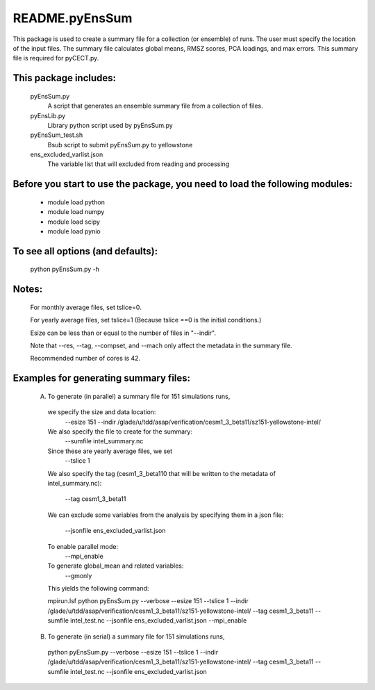 ===============
README.pyEnsSum
===============

This package is used to create a summary file for a  collection 
(or ensemble) of runs. The user must specify the location of the input files.
The summary file calculates global means, RMSZ scores, PCA loadings, and max errors.
This summary file is required for pyCECT.py.

This package includes:  
----------------------
     	pyEnsSum.py             
                            A script that generates an ensemble summary file 
     		            from a collection of files.

        pyEnsLib.py     
                            Library python script used by pyEnsSum.py

        pyEnsSum_test.sh        
                            Bsub script to submit pyEnsSum.py to yellowstone

        ens_excluded_varlist.json
                            The variable list that will excluded from
                            reading and processing


Before you start to use the package, you need to load the following modules: 
----------------------------------------------------------------------------
       - module load python 
       - module load numpy
       - module load scipy
       - module load pynio


To see all options (and defaults):
----------------------------------
       python pyEnsSum.py -h

Notes:
------
       For monthly average files, set tslice=0.

       For yearly average files, set tslice=1 (Because tslice ==0 is the initial conditions.)

       Esize can be less than or equal to the number of files in "--indir".

       Note that --res, --tag, --compset, and --mach only affect the metadata in the summary file.

       Recommended number of cores is 42. 

Examples for generating summary files:
--------------------------------------
	 (A) To generate (in parallel) a summary file for 151 simulations runs, 
       	 
           we specify the size and data location:
	    --esize 151
	    --indir /glade/u/tdd/asap/verification/cesm1_3_beta11/sz151-yellowstone-intel/

           We also specify the file to create for the summary:
 	    --sumfile intel_summary.nc 

	   Since these are yearly average files, we set
	    --tslice 1 

	   We also specify the tag (cesm1_3_beta110 that will be written to the
	   metadata of intel_summary.nc):
	    --tag cesm1_3_beta11

           We can exclude some variables from the analysis by specifying them in a json
	   file:
            --jsonfile ens_excluded_varlist.json
       
           To enable parallel mode:
            --mpi_enable    

           To generate global_mean and related variables:
            --gmonly

	   This yields the following command:

           mpirun.lsf python  pyEnsSum.py --verbose --esize 151 --tslice 1 --indir /glade/u/tdd/asap/verification/cesm1_3_beta11/sz151-yellowstone-intel/ --tag cesm1_3_beta11 --sumfile intel_test.nc --jsonfile ens_excluded_varlist.json --mpi_enable



	 (B) To generate (in serial) a summary file for 151 simulations runs, 

           python  pyEnsSum.py --verbose --esize 151 --tslice 1 --indir /glade/u/tdd/asap/verification/cesm1_3_beta11/sz151-yellowstone-intel/ --tag cesm1_3_beta11 --sumfile intel_test.nc --jsonfile ens_excluded_varlist.json

